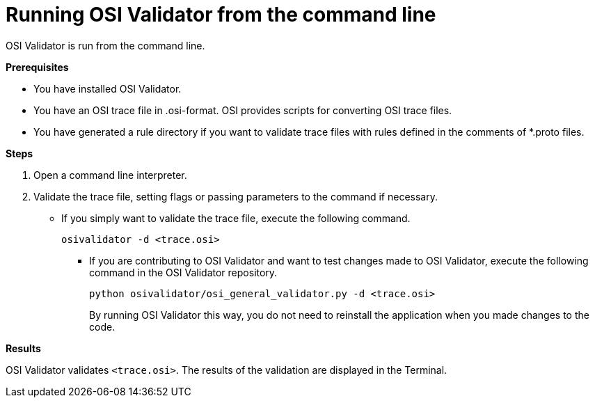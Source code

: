 = Running OSI Validator from the command line

OSI Validator is run from the command line.

**Prerequisites**

* You have installed OSI Validator.
* You have an OSI trace file in .osi-format. 
OSI provides scripts for converting OSI trace files.
* You have generated a rule directory if you want to validate trace files with rules defined in the comments of *.proto files.

**Steps**

. Open a command line interpreter.
. Validate the trace file, setting flags or passing parameters to the command if necessary. 
** If you simply want to validate the trace file, execute the following command.
+
[source]
----
osivalidator -d <trace.osi>
----
+
* If you are contributing to OSI Validator and want to test changes made to OSI Validator, execute the following command in the OSI Validator repository.
+
[source]
----
python osivalidator/osi_general_validator.py -d <trace.osi>
----
+
By running OSI Validator this way, you do not need to reinstall the application when you made changes to the code.

**Results**

OSI Validator validates `<trace.osi>`.
The results of the validation are displayed in the Terminal.
